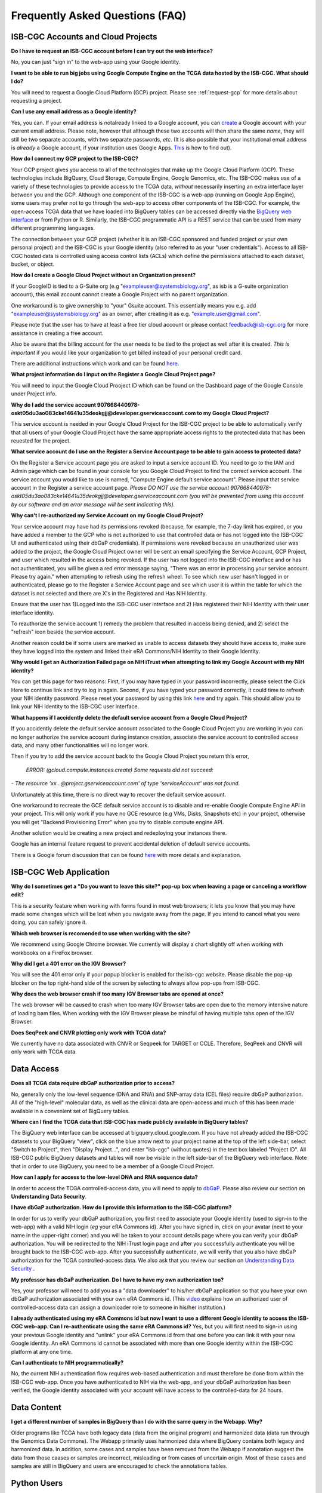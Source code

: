 ********************************
Frequently Asked Questions (FAQ)
********************************

ISB-CGC Accounts and Cloud Projects
###################################
**Do I have to request an ISB-CGC account before I can try out the web interface?**

No, you can just "sign in" to the web-app using your Google identity.  

**I want to be able to run big jobs using Google Compute Engine on the TCGA data hosted by the ISB-CGC.  What should I do?**

You will need to request a Google Cloud Platform (GCP) project.  Please see :ref:`request-gcp` for more details
about requesting a project.

**Can I use any email address as a Google identity?** 

Yes, you can.  If your email address is notalready linked to a Google account, you can create_ a Google account with your current email address.
Please note, however that although these two accounts will then share the same *name*, they will still be two separate accounts, with two separate passwords, *etc*.  (It is also possible that your institutional email address is *already* a Google account, if your institution uses Google Apps. `This <https://support.google.com/accounts/answer/40560?hl=en&ref_topic=3382296>`_ is how to find out).

.. _create: https://accounts.google.com/signupwithoutgmail

**How do I connect my GCP project to the ISB-CGC?**

Your GCP project gives you access to all of the technologies that make
up the Google Cloud Platform (GCP).  These technologies include BigQuery, Cloud Storage, Compute Engine,
Google Genomics, etc.  The ISB-CGC makes use of a variety of these technologies to provide access
to the TCGA data, *without* necessarily inserting an extra interface layer between you and the GCP.  Although one
component of the ISB-CGC is a web-app (running on Google App Engine), some users may prefer not to go through
the web-app to access other components of the ISB-CGC.  For example, the open-access TCGA data
that we have loaded into BigQuery tables can be accessed directly via the 
`BigQuery web interface <https://console.cloud.google.com/bigquery?>`_ or from Python or R.  Similarly,
the ISB-CGC programmatic API is a REST service that can be used from many different
programming languages.

The connection between your GCP project (whether it is an ISB-CGC sponsored and funded project
or your own personal project) and the ISB-CGC is your Google identity 
(also referred to as your "user credentials").  
Access to all ISB-CGC hosted data is controlled using access control lists (ACLs) which define the
permissions attached to each dataset, bucket, or object.


**How do I create a Google Cloud Project without an Organization present?**

If your GoogleID is tied to a G-Suite org (e.g "exampleuser@systemsbiology.org", as isb is a G-suite organization account), this email account cannot create a Google Project with no parent organization. 

One workaround is to give ownership to "your" Gsuite account. This essentially means you e.g. add "exampleuser@systemsbiology.org" as an owner, after creating it as e.g. "example.user@gmail.com". 

Please note that the user has to have at least a free tier cloud account or please contact feedback@isb-cgc.org for more assistance in creating a free account. 

Also be aware that the billing account for the user needs to be tied to the project as well after it is created.  *This is important* if you would like your organization to get billed instead of your personal credit card.

There are additional instructions which work and can be found `here <https://stackoverflow.com/questions/47776654/create-gcp-project-without-organization>`_.


**What project information do I input on the Register a Google Cloud Project page?**

You will need to input the Google Cloud Prooject ID which can be found on the Dashboard page of the Google Console under Project info.

.. image:: project_info.PNG
   :scale: 50
   :align: center



**Why do I add the service account 907668440978-oskt05du3ao083cke14641u35deokgjj@developer.gserviceaccount.com to my Google Cloud Project?**


This service account is needed  in your Google Cloud Project for the ISB-CGC project to be able to automatically verify that all users of your Google Cloud Project have the same appropriate access rights to the protected data that has been reuested for the project.



**What service account do I use on the Register a Service Account page to be able to gain access to protected data?**

On the Register a Service account page you are asked to input a service account ID.  You need to go to the IAM and Admin page which can be found in your console for you Google Cloud Project to find the correct service account.  The service account you would like to use is named, "Compute Engine default service account".  Please input that service account in the Register a service account page. *Please DO NOT use the service account 907668440978-oskt05du3ao083cke14641u35deokgjj@developer.gserviceaccount.com (you will be prevented from using this account by our software and an error message will be sent indicating this).* 

**Why can't I re-authorized my Service Account on my Google Cloud Project?**

Your service account may have had its permissions revoked (because, for example, the 7-day limit has expired, or you have added a member to the GCP who is not authorized to use that controlled data or has not logged into the ISB-CGC UI and authenticated using their dbGaP
credentials). If permissions were revoked because an unauthorized user was added to the project, the Google Cloud Project owner will be sent
an email specifying the Service Account, GCP Project, and user which resulted in the access being revoked. If the user has not logged into the ISB-CGC interface and or has not authenticated, you will be given a red error message saying, "There was an error in processing your service account. Please try again." when attempting to refresh using the refresh wheel.  To see which new user hasn't logged in or authenticated, please go to the Register a Service Account page and see which user it is within the table for which the dataset is not selected and there are X's in the Registered and Has NIH Identity.

.. image:: authorizedtable.PNG
   :scale: 50
   :align: center

Ensure that the user has 1)Logged into the ISB-CGC user interface and 2) Has registered their NIH Identity with their user interface identity.

To reauthorize the service account 1) remedy the problem that resulted in access being denied, and 2) select the "refresh" icon beside the
service account.

Another reason could be if some users are marked as unable to access datasets they should have access to, make sure they have logged into the system and linked their eRA Commons/NIH Identity to their Google Identity.

**Why would I get an Authorization Failed page on NIH iTrust when attempting to link my Google Account with my NIH identity?**

.. image:: authfailednihItrustpage.PNG
   :scale: 50
   :align: center

You can get this page for two reasons:  First, if you may have typed in your password incorrectly, please select the Click Here to continue link and try to log in again.  Second, if you have typed your password correctly, it could time to refresh your NIH identity password.  Please reset your password by using this link `here <https://public.era.nih.gov/commons>`_ and try again.  This should allow you to link your NIH Identity to the ISB-CGC user interface. 


**What happens if I accidently delete the default service account from a Google Cloud Project?**

If you accidently delete the default service account associated to the Google Cloud Project you are working in you can no longer authorize the service account during instance creation, associate the service account to controlled access data, and many other functionalities will no longer work. 

Then if you try to add the service account back to the Google Cloud Project you return this error, 


 *ERROR: (gcloud.compute.instances.create) Some requests did not succeed:*
*- The resource 'xx...@project.gserviceaccount.com' of type 'serviceAccount' was not found.*


Unfortunately at this time, there is no direct way to recover the default service account.

One workaround to recreate the GCE default service account is to disable and re-enable Google Compute Engine API in your project. This will only work if you have no GCE resource (e.g VMs, Disks, Snapshots etc) in your project, otherwise you will get "Backend Provisioning Error" when you try to disable compute engine API.

Another solution would be creating a new project and redeploying your instances there.

Google has an internal feature request to prevent accidental deletion of default service accounts.

There is a Google forum discussion that can be found `here <https://groups.google.com/forum/#!topic/gce-discussion/bQ_-qCWoUZw>`_ with more details and explanation.



ISB-CGC Web Application
########################

**Why do I sometimes get a "Do you want to leave this site?" pop-up box when leaving a page or canceling a workflow edit?**

This is a security feature when working with forms found in most web browsers; it lets you know that you may have made some changes which will be lost when you navigate away from the page. If you intend to cancel what you were doing, you can safely ignore it.

**Which web browser is recomended to use when working with the site?**

We recommend using Google Chrome browser.  We currently will display a chart slightly off when working with workbooks on a FireFox browser. 

**Why did I get a 401 error on the IGV Browser?**

You will see the 401 error only if your popup blocker is enabled for the isb-cgc website.  Please disable the pop-up blocker on the top right-hand side of the screen by selecting to always allow pop-ups from ISB-CGC.

.. image:: 401ErrorIGVBrowser.PNG
   :scale: 50
   :align: center
   

**Why does the web browser crash if too many IGV Browser tabs are opened at once?**

The web browser will be caused to crash when too many IGV Browser tabs are open due to the memory intensive nature of loading bam files.  When working with the IGV Browser please be mindful of having multiple tabs open of the IGV Browser.

.. image:: IGVBrowserCrash.png
   :scale: 50
   :align: center
   

**Does SeqPeek and CNVR plotting only work with TCGA data?**

We currently have no data associated with CNVR or Seqpeek for TARGET or CCLE.  Therefore, SeqPeek and CNVR will only work with TCGA data.


Data Access
###########
**Does all TCGA data require dbGaP authorization prior to access?**

No, generally only the low-level sequence (DNA and RNA) and SNP-array data (CEL files) require
dbGaP authorization.  All of the "high-level" molecular data, as well as the clinical data are
open-access and much of this has been made available in a convenient set of BigQuery tables. 

**Where can I find the TCGA data that ISB-CGC has made publicly available in BigQuery tables?**

The BigQuery web interface can be accessed at bigquery.cloud.google.com.  If you have not already added the ISB-CGC datasets to your BigQuery "view", click on the blue arrow
next to your project name at the top of the left side-bar, select "Switch to Project", then "Display Project...",
and enter "isb-cgc" (without quotes) in the text box labeled "Project ID".  All ISB-CGC public BigQuery
datasets and tables will now be visible in the left side-bar of the BigQuery web interface.
Note that in order to use BigQuery, you need to be a member of a Google Cloud Project.

**How can I apply for access to the low-level DNA and RNA sequence data?**

In order to access the TCGA controlled-access data, you will need to apply to dbGaP_.
Please also review our section on **Understanding Data Security**.

.. _dbGaP: https://dbgap.ncbi.nlm.nih.gov/aa/wga.cgi?login=&page=login

**I have dbGaP authorization.  How do I provide this information to the ISB-CGC platform?**

In order for us to verify your dbGaP authorization, you first need to associate your Google identity
(used to sign-in to the web-app) with a valid NIH login (*eg* your eRA Commons id).  After you have
signed in, click on your avatar (next to your name in the upper-right corner) 
and you will be taken to your account details page where you can 
verify your dbGaP authorization.  You will be redirected to the NIH iTrust login page and after you
successfully authenticate you will be brought back to the ISB-CGC web-app.  After you successfully
authenticate, we will verify that you also have dbGaP authorization for the TCGA controlled-access data. 
We also ask that you review our section on `Understanding Data Security <http://isb-cancer-genomics-cloud.readthedocs.io/en/latest/sections/data/data2/TCGA_Data_Security.html>`_ .

**My professor has dbGaP authorization.  Do I have to have my own authorization too?**

Yes, your professor will need to add you as a "data downloader" to his/her dbGaP application so that you
have your own dbGaP authorization associated with your own eRA Commons id.  
(This `video <https://www.youtube.com/watch?v=Yem3OH26kX4>`_ explains how an authorized user of 
controlled-access data can assign a downloader role to someone in his/her institution.)

**I already authenticated using my eRA Commons id but now I want to use a different Google identity to
access the ISB-CGC web-app.  Can I re-authenticate using the same eRA Commons id?**
Yes, but you will first need to sign-in using your previous Google identity and "unlink" your eRA Commons
id from that one before you can link it with your new Google identity.  An eRA Commons id cannot be
associated with more than one Google identity within the ISB-CGC platform at any one time.

**Can I authenticate to NIH programmatically?**

No, the current NIH authentication flow requires
web-based authentication and must therefore be done from within the ISB-CGC web-app.  Once you have
authenticated to NIH via the web-app, and your dbGaP authorization has been verified, the Google 
identity associated with your account will have access to the controlled-data for 24 hours.

Data Content
############
**I get a different number of samples in BigQuery than I do with the same query in the Webapp.  Why?**

Older programs like TCGA have both legacy data (data from the original program) and harmonized data (data run through the Genomics Data Commons).  The Webapp primarily uses harmonized data where BigQuery contains both legacy and harmonized data.  In addition, some cases and samples have been removed from the Webapp if annotation suggest the data from those caases or samples are incorrect, misleading or from cases of uncertain origin.  Most of these cases and samples are still in BigQuery and users are encouraged to check the annotations tables.

Python Users
############

**I want to write python scripts that access the TCGA data hosted by the ISB-CGC.  Do you have some examples that can get me started?**  

Yes, of course!  The best place to start is with our examples-Python_
repository on github.  You can run any of those examples yourself by signing in 
to your Google Cloud Project and deploying an instance of Google Cloud Datalab_.

.. _examples-Python: https://github.com/isb-cgc/examples-Python
.. _Datalab: https://datalab.cloud.google.com/

R and Bioconductor Users
########################
**I want to use R and Bioconductor packages to work with the TCGA data.  How can I do that?**

You can run RStudio locally or deploy a dockerized version on a Google Compute Engine VM.  You can
find some great examples to get you started in our examples-R_ repository on github, and also in
the documentation from the Google Genomics workshop_ at BioConductor 2015.

.. _examples-R: https://github.com/isb-cgc/examples-R
.. _workshop: http://googlegenomics.readthedocs.org/en/latest/workshops/bioc-2015.html


